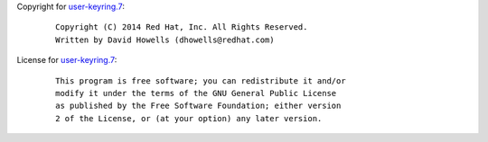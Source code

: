 Copyright for `user-keyring.7 <user-keyring.7.html>`__:

   ::

      Copyright (C) 2014 Red Hat, Inc. All Rights Reserved.
      Written by David Howells (dhowells@redhat.com)

License for `user-keyring.7 <user-keyring.7.html>`__:

   ::

      This program is free software; you can redistribute it and/or
      modify it under the terms of the GNU General Public License
      as published by the Free Software Foundation; either version
      2 of the License, or (at your option) any later version.
